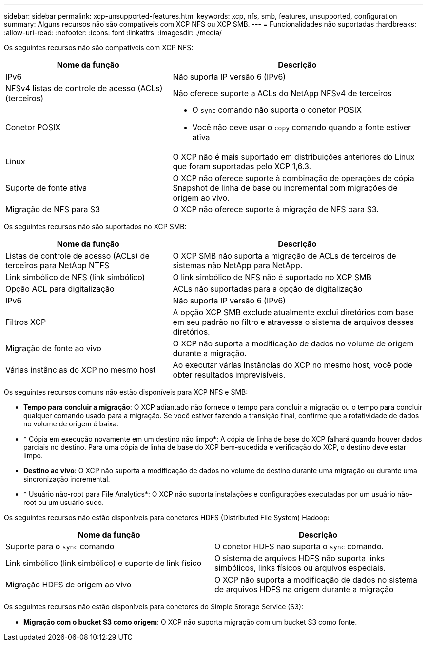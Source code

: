 ---
sidebar: sidebar 
permalink: xcp-unsupported-features.html 
keywords: xcp, nfs, smb, features, unsupported, configuration 
summary: Alguns recursos não são compatíveis com XCP NFS ou XCP SMB. 
---
= Funcionalidades não suportadas
:hardbreaks:
:allow-uri-read: 
:nofooter: 
:icons: font
:linkattrs: 
:imagesdir: ./media/


[role="lead"]
Os seguintes recursos não são compatíveis com XCP NFS:

[cols="40,60"]
|===
| Nome da função | Descrição 


| IPv6 | Não suporta IP versão 6 (IPv6) 


| NFSv4 listas de controle de acesso (ACLs) (terceiros) | Não oferece suporte a ACLs do NetApp NFSv4 de terceiros 


| Conetor POSIX  a| 
* O `sync` comando não suporta o conetor POSIX
* Você não deve usar o `copy` comando quando a fonte estiver ativa




| Linux | O XCP não é mais suportado em distribuições anteriores do Linux que foram suportadas pelo XCP 1,6.3. 


| Suporte de fonte ativa | O XCP não oferece suporte à combinação de operações de cópia Snapshot de linha de base ou incremental com migrações de origem ao vivo. 


| Migração de NFS para S3 | O XCP não oferece suporte à migração de NFS para S3. 
|===
Os seguintes recursos não são suportados no XCP SMB:

[cols="40,60"]
|===
| Nome da função | Descrição 


| Listas de controle de acesso (ACLs) de terceiros para NetApp NTFS | O XCP SMB não suporta a migração de ACLs de terceiros de sistemas não NetApp para NetApp. 


| Link simbólico de NFS (link simbólico) | O link simbólico de NFS não é suportado no XCP SMB 


| Opção ACL para digitalização | ACLs não suportadas para a opção de digitalização 


| IPv6 | Não suporta IP versão 6 (IPv6) 


| Filtros XCP | A opção XCP SMB exclude atualmente exclui diretórios com base em seu padrão no filtro e atravessa o sistema de arquivos desses diretórios. 


| Migração de fonte ao vivo | O XCP não suporta a modificação de dados no volume de origem durante a migração. 


| Várias instâncias do XCP no mesmo host | Ao executar várias instâncias do XCP no mesmo host, você pode obter resultados imprevisíveis. 
|===
Os seguintes recursos comuns não estão disponíveis para XCP NFS e SMB:

* *Tempo para concluir a migração*: O XCP adiantado não fornece o tempo para concluir a migração ou o tempo para concluir qualquer comando usado para a migração. Se você estiver fazendo a transição final, confirme que a rotatividade de dados no volume de origem é baixa.
* * Cópia em execução novamente em um destino não limpo*: A cópia de linha de base do XCP falhará quando houver dados parciais no destino. Para uma cópia de linha de base do XCP bem-sucedida e verificação do XCP, o destino deve estar limpo.
* *Destino ao vivo*: O XCP não suporta a modificação de dados no volume de destino durante uma migração ou durante uma sincronização incremental.
* * Usuário não-root para File Analytics*: O XCP não suporta instalações e configurações executadas por um usuário não-root ou um usuário sudo.


Os seguintes recursos não estão disponíveis para conetores HDFS (Distributed File System) Hadoop:

[cols="2*"]
|===
| Nome da função | Descrição 


| Suporte para o `sync` comando | O conetor HDFS não suporta o `sync` comando. 


| Link simbólico (link simbólico) e suporte de link físico | O sistema de arquivos HDFS não suporta links simbólicos, links físicos ou arquivos especiais. 


| Migração HDFS de origem ao vivo | O XCP não suporta a modificação de dados no sistema de arquivos HDFS na origem durante a migração 
|===
Os seguintes recursos não estão disponíveis para conetores do Simple Storage Service (S3):

* *Migração com o bucket S3 como origem*: O XCP não suporta migração com um bucket S3 como fonte.

